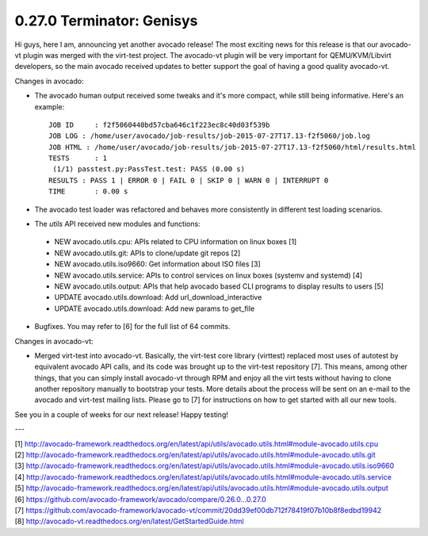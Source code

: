 ==========================
0.27.0 Terminator: Genisys
==========================


Hi guys, here I am, announcing yet another avocado release! The most
exciting news for this release is that our avocado-vt plugin was merged
with the virt-test project. The avocado-vt plugin will be very important
for QEMU/KVM/Libvirt developers, so the main avocado received updates
to better support the goal of having a good quality avocado-vt.


Changes in avocado:

* The avocado human output received some tweaks and it's more compact,
  while still being informative. Here's an example::

    JOB ID     : f2f5060440bd57cba646c1f223ec8c40d03f539b
    JOB LOG : /home/user/avocado/job-results/job-2015-07-27T17.13-f2f5060/job.log
    JOB HTML : /home/user/avocado/job-results/job-2015-07-27T17.13-f2f5060/html/results.html
    TESTS      : 1
     (1/1) passtest.py:PassTest.test: PASS (0.00 s)
    RESULTS : PASS 1 | ERROR 0 | FAIL 0 | SKIP 0 | WARN 0 | INTERRUPT 0
    TIME       : 0.00 s

* The avocado test loader was refactored and behaves more consistently in
  different test loading scenarios.

* The `utils` API received new modules and functions:

 - NEW avocado.utils.cpu: APIs related to CPU information on linux boxes [1]
 - NEW avocado.utils.git: APIs to clone/update git repos [2]
 - NEW avocado.utils.iso9660: Get information about ISO files [3]
 - NEW avocado.utils.service: APIs to control services on linux boxes
   (systemv and systemd) [4]
 - NEW avocado.utils.output: APIs that help avocado based CLI programs to
   display results to users [5]
 - UPDATE avocado.utils.download: Add url_download_interactive
 - UPDATE avocado.utils.download: Add new params to get_file

* Bugfixes. You may refer to [6] for the full list of 64 commits.

Changes in avocado-vt:

* Merged virt-test into avocado-vt. Basically, the virt-test core library
  (virttest) replaced most uses of autotest by equivalent avocado API calls,
  and its code was brought up to the virt-test repository [7]. This means,
  among other things, that you can simply install avocado-vt through RPM and
  enjoy all the virt tests without having to clone another repository manually
  to bootstrap your tests. More details about the process will be sent on an
  e-mail to the avocado and virt-test mailing lists. Please go to [7] for
  instructions on how to get started with all our new tools.

See you in a couple of weeks for our next release! Happy testing!

---

| [1] http://avocado-framework.readthedocs.org/en/latest/api/utils/avocado.utils.html#module-avocado.utils.cpu
| [2] http://avocado-framework.readthedocs.org/en/latest/api/utils/avocado.utils.html#module-avocado.utils.git
| [3] http://avocado-framework.readthedocs.org/en/latest/api/utils/avocado.utils.html#module-avocado.utils.iso9660
| [4] http://avocado-framework.readthedocs.org/en/latest/api/utils/avocado.utils.html#module-avocado.utils.service
| [5] http://avocado-framework.readthedocs.org/en/latest/api/utils/avocado.utils.html#module-avocado.utils.output
| [6] https://github.com/avocado-framework/avocado/compare/0.26.0...0.27.0
| [7] https://github.com/avocado-framework/avocado-vt/commit/20dd39ef00db712f78419f07b10b8f8edbd19942
| [8] http://avocado-vt.readthedocs.org/en/latest/GetStartedGuide.html
